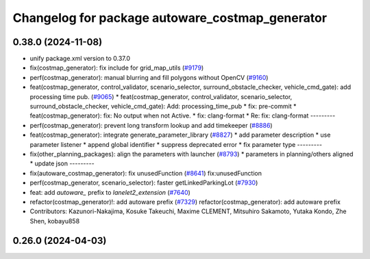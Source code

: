 ^^^^^^^^^^^^^^^^^^^^^^^^^^^^^^^^^^^^^^^^^^^^^^^^
Changelog for package autoware_costmap_generator
^^^^^^^^^^^^^^^^^^^^^^^^^^^^^^^^^^^^^^^^^^^^^^^^

0.38.0 (2024-11-08)
-------------------
* unify package.xml version to 0.37.0
* fix(costmap_generator): fix include for grid_map_utils (`#9179 <https://github.com/youtalk/autoware.universe/issues/9179>`_)
* perf(costmap_generator): manual blurring and fill polygons without OpenCV (`#9160 <https://github.com/youtalk/autoware.universe/issues/9160>`_)
* feat(costmap_generator, control_validator, scenario_selector, surround_obstacle_checker, vehicle_cmd_gate): add processing time pub. (`#9065 <https://github.com/youtalk/autoware.universe/issues/9065>`_)
  * feat(costmap_generator, control_validator, scenario_selector, surround_obstacle_checker, vehicle_cmd_gate): Add: processing_time_pub
  * fix: pre-commit
  * feat(costmap_generator): fix: No output when not Active.
  * fix: clang-format
  * Re: fix: clang-format
  ---------
* perf(costmap_generator): prevent long transform lookup and add timekeeper (`#8886 <https://github.com/youtalk/autoware.universe/issues/8886>`_)
* feat(costmap_generator): integrate generate_parameter_library (`#8827 <https://github.com/youtalk/autoware.universe/issues/8827>`_)
  * add parameter description
  * use parameter listener
  * append global identifier
  * suppress deprecated error
  * fix parameter type
  ---------
* fix(other_planning_packages): align the parameters with launcher (`#8793 <https://github.com/youtalk/autoware.universe/issues/8793>`_)
  * parameters in planning/others aligned
  * update json
  ---------
* fix(autoware_costmap_generator): fix unusedFunction (`#8641 <https://github.com/youtalk/autoware.universe/issues/8641>`_)
  fix:unusedFunction
* perf(costmap_generator, scenario_selector): faster getLinkedParkingLot (`#7930 <https://github.com/youtalk/autoware.universe/issues/7930>`_)
* feat: add `autoware\_` prefix to `lanelet2_extension` (`#7640 <https://github.com/youtalk/autoware.universe/issues/7640>`_)
* refactor(costmap_generator)!: add autoware prefix (`#7329 <https://github.com/youtalk/autoware.universe/issues/7329>`_)
  refactor(costmap_generator): add autoware prefix
* Contributors: Kazunori-Nakajima, Kosuke Takeuchi, Maxime CLEMENT, Mitsuhiro Sakamoto, Yutaka Kondo, Zhe Shen, kobayu858

0.26.0 (2024-04-03)
-------------------
